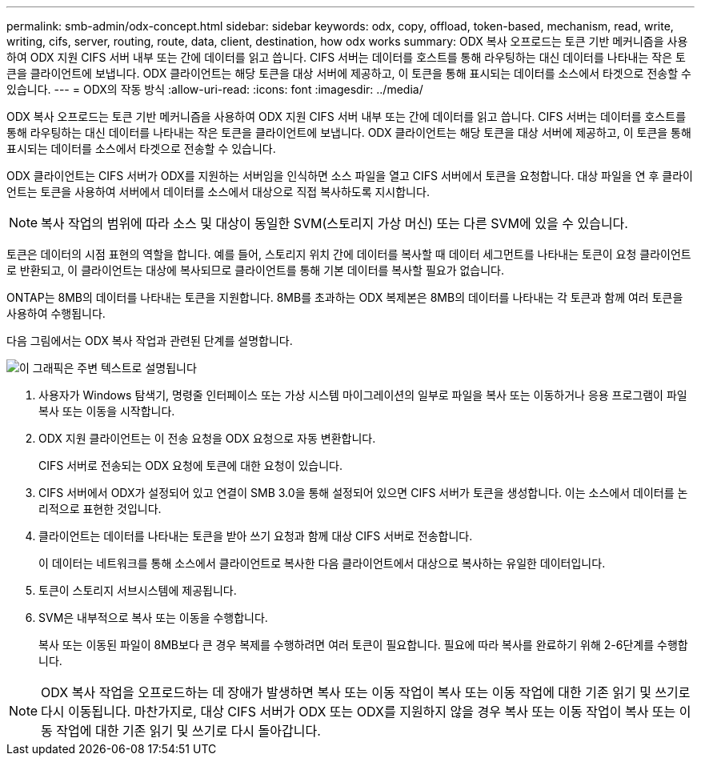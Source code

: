 ---
permalink: smb-admin/odx-concept.html 
sidebar: sidebar 
keywords: odx, copy, offload, token-based, mechanism, read, write, writing, cifs, server, routing, route, data, client, destination, how odx works 
summary: ODX 복사 오프로드는 토큰 기반 메커니즘을 사용하여 ODX 지원 CIFS 서버 내부 또는 간에 데이터를 읽고 씁니다. CIFS 서버는 데이터를 호스트를 통해 라우팅하는 대신 데이터를 나타내는 작은 토큰을 클라이언트에 보냅니다. ODX 클라이언트는 해당 토큰을 대상 서버에 제공하고, 이 토큰을 통해 표시되는 데이터를 소스에서 타겟으로 전송할 수 있습니다. 
---
= ODX의 작동 방식
:allow-uri-read: 
:icons: font
:imagesdir: ../media/


[role="lead"]
ODX 복사 오프로드는 토큰 기반 메커니즘을 사용하여 ODX 지원 CIFS 서버 내부 또는 간에 데이터를 읽고 씁니다. CIFS 서버는 데이터를 호스트를 통해 라우팅하는 대신 데이터를 나타내는 작은 토큰을 클라이언트에 보냅니다. ODX 클라이언트는 해당 토큰을 대상 서버에 제공하고, 이 토큰을 통해 표시되는 데이터를 소스에서 타겟으로 전송할 수 있습니다.

ODX 클라이언트는 CIFS 서버가 ODX를 지원하는 서버임을 인식하면 소스 파일을 열고 CIFS 서버에서 토큰을 요청합니다. 대상 파일을 연 후 클라이언트는 토큰을 사용하여 서버에서 데이터를 소스에서 대상으로 직접 복사하도록 지시합니다.

[NOTE]
====
복사 작업의 범위에 따라 소스 및 대상이 동일한 SVM(스토리지 가상 머신) 또는 다른 SVM에 있을 수 있습니다.

====
토큰은 데이터의 시점 표현의 역할을 합니다. 예를 들어, 스토리지 위치 간에 데이터를 복사할 때 데이터 세그먼트를 나타내는 토큰이 요청 클라이언트로 반환되고, 이 클라이언트는 대상에 복사되므로 클라이언트를 통해 기본 데이터를 복사할 필요가 없습니다.

ONTAP는 8MB의 데이터를 나타내는 토큰을 지원합니다. 8MB를 초과하는 ODX 복제본은 8MB의 데이터를 나타내는 각 토큰과 함께 여러 토큰을 사용하여 수행됩니다.

다음 그림에서는 ODX 복사 작업과 관련된 단계를 설명합니다.

image::../media/how-odx-copy-offload-works.gif[이 그래픽은 주변 텍스트로 설명됩니다]

. 사용자가 Windows 탐색기, 명령줄 인터페이스 또는 가상 시스템 마이그레이션의 일부로 파일을 복사 또는 이동하거나 응용 프로그램이 파일 복사 또는 이동을 시작합니다.
. ODX 지원 클라이언트는 이 전송 요청을 ODX 요청으로 자동 변환합니다.
+
CIFS 서버로 전송되는 ODX 요청에 토큰에 대한 요청이 있습니다.

. CIFS 서버에서 ODX가 설정되어 있고 연결이 SMB 3.0을 통해 설정되어 있으면 CIFS 서버가 토큰을 생성합니다. 이는 소스에서 데이터를 논리적으로 표현한 것입니다.
. 클라이언트는 데이터를 나타내는 토큰을 받아 쓰기 요청과 함께 대상 CIFS 서버로 전송합니다.
+
이 데이터는 네트워크를 통해 소스에서 클라이언트로 복사한 다음 클라이언트에서 대상으로 복사하는 유일한 데이터입니다.

. 토큰이 스토리지 서브시스템에 제공됩니다.
. SVM은 내부적으로 복사 또는 이동을 수행합니다.
+
복사 또는 이동된 파일이 8MB보다 큰 경우 복제를 수행하려면 여러 토큰이 필요합니다. 필요에 따라 복사를 완료하기 위해 2-6단계를 수행합니다.



[NOTE]
====
ODX 복사 작업을 오프로드하는 데 장애가 발생하면 복사 또는 이동 작업이 복사 또는 이동 작업에 대한 기존 읽기 및 쓰기로 다시 이동됩니다. 마찬가지로, 대상 CIFS 서버가 ODX 또는 ODX를 지원하지 않을 경우 복사 또는 이동 작업이 복사 또는 이동 작업에 대한 기존 읽기 및 쓰기로 다시 돌아갑니다.

====